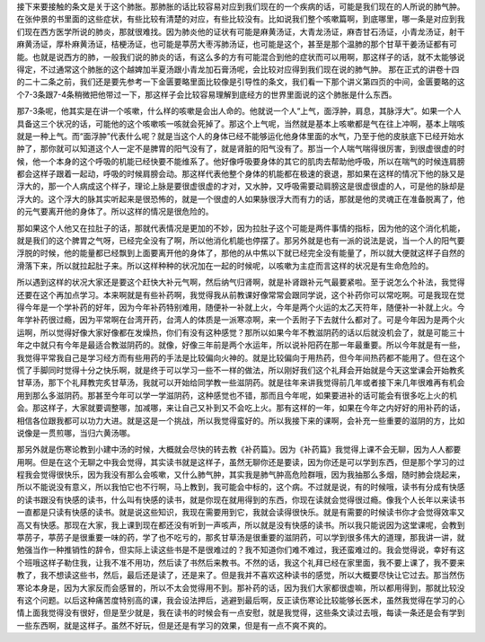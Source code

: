 接下来要接触的条文是关于这个肺胀。那肺胀的话比较容易对应到我们现在的一个疾病的话，可能是我们现在的人所说的肺气肿。在张仲景的书里面的这些症状，有些比较有清楚的对应，有些比较没有。比如说我们整个咳嗽篇啊，到底哪里，哪一条是对应到我们现在西方医学所说的肺炎，那就很难找。因为肺炎他的证状有可能是麻黄汤证，大青龙汤证，麻杏甘石汤证，小青龙汤证，射干麻黄汤证，厚朴麻黄汤证，桔梗汤证，也可能是葶苈大枣泻肺汤证，也可能是这个，甚至是那个温肺的那个甘草干姜汤证都有可能。也就是说西方的肺，一般我们说的肺炎的话，有这么多的方有可能混合到他的症状而可以用啊，那这样子的话，就不太能够说得定，不过通常这个肺胀的这个越婢加半夏汤跟小青龙加石膏汤呢，会比较对应得到我们现在说的肺气肿。
那在正式的讲卷十四的二十二条之前，我们还是要先参考一下金匮要略里面比较像是引导性的条文，我们看一下那个讲义第四页的中间，金匮要略的这个7-3条跟7-4条稍微把他带过一下，那这样子会比较容易理解到底经方的世界里面说的这个肺胀是什么东西。
 
那7-3条呢，他其实是在讲一个咳嗽，什么样的咳嗽是会出人命的。他就说一个人“上气，面浮肿，肩息，其脉浮大”。如果一个人具备这三个状况的话，可能他的这个咳嗽咳一咳就会死掉了。那这个上气呢，当然就是基本上咳嗽都是气在往上冲啊，基本上喘咳就是一种上气。而“面浮肿”代表什么呢？就是当这个人的身体已经不能够运化他身体里面的水气，乃至于他的皮肤底下已经开始水肿了，那你就可以知道这个人一定不是脾胃的阳气没有了，就是肾脏的阳气没有了。那当一个人喘气喘得很厉害，到很虚很虚的时候，他一个本身的这个呼吸的机能已经快要不能维系了。他好像呼吸要身体的其它的肌肉去帮助他呼吸，所以在喘气的时候连肩膀都会这样子跟着一起动，呼吸的时候肩膀会动。那这样代表他整个身体的机能都在极速的衰退，那如果在这样的情况下他的脉又是浮大的，那一个人病成这个样子，理论上脉是要很虚很虚的才对，又水肿，又呼吸需要动肩膀这是很虚很虚的人，可是他的脉却是浮大的。这个浮大的脉其实听起来是很恐怖的，就是一个很虚的人如果脉很浮大而有力的话，那就是他的灵魂正在准备脱离了，他的元气要离开他的身体了。所以这样的情况是很危险的。
 
那如果这个人他又在拉肚子的话，那就代表情况是更加的不妙，因为拉肚子这个可能是两件事情的指标，因为他的这个消化机能，就是我们的这个脾胃之气呀，已经完全没有了啊，所以他消化机能也停摆了。那另外就是也有一派的说法是说，当一个人的阳气要浮脱的时候，他的能量都已经飘到上面要离开他的身体了，那他的从中焦以下就已经完全没有能量了，所以就大便就这样子自然的滑落下来，所以就拉起肚子来。所以这样种种的状况加在一起的时候呢，以咳嗽为主症而言这样的状况是有生命危险的。
 
所以遇到这样的状况大家还是要这个赶快大补元气啊，然后纳气归肾啊，就是补肾跟补元气最要紧啦。至于说怎么个补法，我觉得还要在这个再加点学习。本来啊就是有些补药啊，我觉得我从前教课好像常常会跟同学说，这个补药你可以常吃啊。可是我现在觉得今年是一个学补药的好年，因为今年补药特别难用，随便补一补就上火，今年是两个火运的太乙天符年，随便补一补就上火。今年学补药很过瘾，因为平常啊在台湾开药，台湾人的体质是一派寒凉啊，来一个丢附子下去就什么都对了。可是今年因为是两个火运啊，所以觉得好像大家好像都在发燥热，你们有没有这种感觉？那所以如果今年不教滋阴药的话以后就没机会了，就是可能三十年之中就只有今年是最适合教滋阴药的。就像，好像三年前是两个水运年，所以说补阳药在那一年最重要。所以今年就是有一些，我觉得平常我自己是学习经方而有些用药的手法是比较偏向火神的。就是比较偏向于用热药，但今年间热药都不能用了。但在这个慌了手脚同时觉得十分之快乐啊，就是终于可以学习一些不一样的做法，所以刚好我们这个礼拜会开始就是今天这堂课会开始教炙甘草汤，那下个礼拜教完炙甘草汤，我就可以开始给同学教一些滋阴药。就是往年来讲我觉得前几年或者接下来几年很难再有机会用到那么多滋阴药。那甚至今年可以学一学滋阴药，这种感觉也不错，那而且今年呢，如果要进补的话可能会有很多吃上火的机会。那这样子，大家就要调整哪，加减哪，来让自己又补到又不会吃上火。那有这样的一年，如果在今年之内好好的用补药的话，相信各位跟我都可以功力大进。就是这是一个挑战，所以我觉得蛮好的。所以我接下来的课啊，会补充一些重要的滋阴的方，比如说像是一贯煎哪，当归六黄汤哪。
 
那另外就是伤寒论教到小建中汤的时候，大概就会尽快的转去教《补药篇》。因为《补药篇》我觉得上课不会无聊，因为人人都要用啊。但是在这个无聊之中我会觉得，其实读书就是这样子，虽然无聊你还是要读，因为你还是可以学到东西，但是那个学习的过程我会觉得很快乐，因为我没有那么会咳嗽，又什么肺气肿，其实我是肺气肿高危险群哦，因为我抽那么多烟，随时肺会烧起来，所以不能说没有意义，所以我怕它也不行啊，马上教到，我可能会中标的，这个病。不过就是说，有的时候哦，读书有分成有快感的读书跟没有快感的读书，什么叫有快感的读书，就是你现在就用得到的东西，你现在读就会觉得很过瘾。像我个人长年以来读书一直都是只读有快感的读书。就是说这些知识，我现在需要用到它，我就会读得很快乐。就是有需要的时候读书你才会觉得效率又高又有快感。那现在大家，我上课到现在都还没有听到一声咳声，所以就是没有快感的读书。所以我只能说因为这堂课呢，会教到葶苈子，葶苈子是很重要一味的药，学了也不吃亏的，那炙甘草汤是很重要的滋阴药，可以学到很多伟大的道理，那我讲一讲，就勉强当作一种推销性的辞令，但实际上读这些书是不是很难过的？我不知道你们难不难过，我还蛮难过的。我会觉得说，幸好有这个班哦这样子勒住我，让我不准不用功，然后读了书然后来教书。不然的话，我这个礼拜已经在家里面，我不要上课了，我不要来教了，我不想读这些书，然后，最后还是读了，还是来了。但是我并不喜欢这种读书的感觉，所以大概要尽快让它过去。那当然伤寒论本身是，因为大家反而会感冒的，所以不太会觉得用不到。那补药的话，因为我们大家都很虚嘛，所以都用得到，那就比较没有这个问题。以后这种痛苦度特别高的课，我会设法押后，逃避到最后啊，反正读伤寒论比较能够长医术，虽然我觉得在学习的心情上面我觉得没有很好，但是至少就是，我在读书的时候会有一点安慰，就是我觉得，这些条文读过去哦，每读一条还是会有学到一些东西啊，就是这样子。虽然不好玩，但是还是有学习的效果，但是有一点不爽不爽的。
